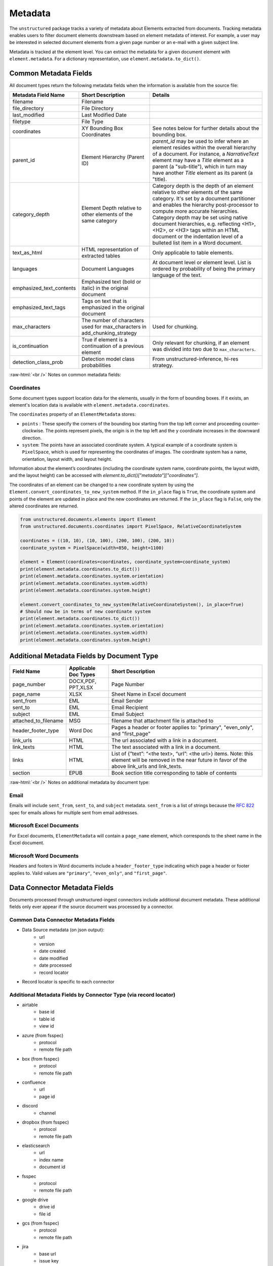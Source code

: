 .. role:: raw-html(raw)
    :format: html

.. _metadata-label:

Metadata
========

The ``unstructured`` package tracks a variety of metadata about Elements extracted from documents.
Tracking metadata enables users to filter document elements downstream based on element metadata of interest.
For example, a user may be interested in selected document elements from a given page number
or an e-mail with a given subject line.

Metadata is tracked at the element level. You can extract the metadata for a given document element
with ``element.metadata``. For a dictionary representation, use ``element.metadata.to_dict()``.


######################
Common Metadata Fields
######################

All document types return the following metadata fields when the information is available from
the source file:

+-----------------------------+----------------------------------------------------------+---------------------------------------------------------------------------------------------------------------------------------------------------------------------------------------------------------------------------------------------------------------------------------------------+
| Metadata Field Name         | Short Description                                        | Details                                                                                                                                                                                                                                                                                     |
+=============================+==========================================================+=============================================================================================================================================================================================================================================================================================+
| filename                    | Filename                                                 |                                                                                                                                                                                                                                                                                             |
+-----------------------------+----------------------------------------------------------+---------------------------------------------------------------------------------------------------------------------------------------------------------------------------------------------------------------------------------------------------------------------------------------------+
| file_directory              | File Directory                                           |                                                                                                                                                                                                                                                                                             |
+-----------------------------+----------------------------------------------------------+---------------------------------------------------------------------------------------------------------------------------------------------------------------------------------------------------------------------------------------------------------------------------------------------+
| last_modified               | Last Modified Date                                       |                                                                                                                                                                                                                                                                                             |
+-----------------------------+----------------------------------------------------------+---------------------------------------------------------------------------------------------------------------------------------------------------------------------------------------------------------------------------------------------------------------------------------------------+
| filetype                    | File Type                                                |                                                                                                                                                                                                                                                                                             |
+-----------------------------+----------------------------------------------------------+---------------------------------------------------------------------------------------------------------------------------------------------------------------------------------------------------------------------------------------------------------------------------------------------+
| coordinates                 | XY Bounding Box Coordinates                              | See notes below for further details about the bounding box.                                                                                                                                                                                                                                 |
+-----------------------------+----------------------------------------------------------+---------------------------------------------------------------------------------------------------------------------------------------------------------------------------------------------------------------------------------------------------------------------------------------------+
| parent_id                   | Element Hierarchy (Parent ID)                            | `parent_id` may be used to infer where an element resides within the overall hierarchy of a document. For instance, a `NarrativeText` element may have a `Title` element as a parent (a "sub-title"), which in turn may have another `Title` element as its parent (a "title).              |
+-----------------------------+----------------------------------------------------------+---------------------------------------------------------------------------------------------------------------------------------------------------------------------------------------------------------------------------------------------------------------------------------------------+
| category_depth              | Element Depth relative to                                | Category depth is the depth of an element relative to other elements of the same category. It's set by a document partitioner and enables the hierarchy post-processor to compute more accurate hierarchies.                                                                                |
|                             | other elements of the same category                      | Category depth may be set using native document hierarchies, e.g.  reflecting \<H1>, \<H2>, or `\<H3>` tags within an HTML document or the indentation level of a bulleted list item in a Word document.                                                                                    |
+-----------------------------+----------------------------------------------------------+---------------------------------------------------------------------------------------------------------------------------------------------------------------------------------------------------------------------------------------------------------------------------------------------+
| text_as_html                | HTML representation of extracted tables                  |  Only applicable to table elements.                                                                                                                                                                                                                                                         |
+-----------------------------+----------------------------------------------------------+---------------------------------------------------------------------------------------------------------------------------------------------------------------------------------------------------------------------------------------------------------------------------------------------+
| languages                   | Document Languages                                       | At document level or element level. List is ordered by probability of being the primary language of the text.                                                                                                                                                                               |
+-----------------------------+----------------------------------------------------------+---------------------------------------------------------------------------------------------------------------------------------------------------------------------------------------------------------------------------------------------------------------------------------------------+
| emphasized_text_contents    | Emphasized text (bold or italic) in the original document|                                                                                                                                                                                                                                                                                             |
+-----------------------------+----------------------------------------------------------+---------------------------------------------------------------------------------------------------------------------------------------------------------------------------------------------------------------------------------------------------------------------------------------------+
| emphasized_text_tags        | Tags on text that is emphasized in the original document |                                                                                                                                                                                                                                                                                             |
+-----------------------------+----------------------------------------------------------+---------------------------------------------------------------------------------------------------------------------------------------------------------------------------------------------------------------------------------------------------------------------------------------------+
| max_characters              | The number of characters used                            | Used for chunking.                                                                                                                                                                                                                                                                          |
|                             | for max_characters in add_chunking_strategy              |                                                                                                                                                                                                                                                                                             |
+-----------------------------+----------------------------------------------------------+---------------------------------------------------------------------------------------------------------------------------------------------------------------------------------------------------------------------------------------------------------------------------------------------+
| is_continuation             | True if element is a continuation of a previous element  | Only relevant for chunking, if an element was divided into two due to ``max_characters``.                                                                                                                                                                                                   |
+-----------------------------+----------------------------------------------------------+---------------------------------------------------------------------------------------------------------------------------------------------------------------------------------------------------------------------------------------------------------------------------------------------+
| detection_class_prob        | Detection model class probabilities                      | From unstructured-inference, hi-res strategy.                                                                                                                                                                                                                                               |
+-----------------------------+----------------------------------------------------------+---------------------------------------------------------------------------------------------------------------------------------------------------------------------------------------------------------------------------------------------------------------------------------------------+

:raw-html:`<br />`
Notes on common metadata fields:

Coordinates
-----------

Some document types support location data for the elements, usually in the form of bounding boxes.
If it exists, an element's location data is available with ``element.metadata.coordinates``.

The ``coordinates`` property of an ``ElementMetadata`` stores:

* ``points`` : These specify the corners of the bounding box starting from the top left corner and
  proceeding counter-clockwise. The points represent pixels, the origin is in the top left and
  the ``y`` coordinate increases in the downward direction.
* ``system``: The points have an associated coordinate system. A typical example of a coordinate system is
  ``PixelSpace``, which is used for representing the coordinates of images. The coordinate system has a
  name, orientation, layout width, and layout height.

Information about the element’s coordinates (including the coordinate system name, coordinate points,
the layout width, and the layout height) can be accessed with `element.to_dict()["metadata"]["coordinates"]`.

The coordinates of an element can be changed to a new coordinate system by using the
``Element.convert_coordinates_to_new_system`` method. If the ``in_place`` flag is ``True``, the
coordinate system and points of the element are updated in place and the new coordinates are
returned. If the ``in_place`` flag is ``False``, only the altered coordinates are returned.

.. code:: python

	from unstructured.documents.elements import Element
	from unstructured.documents.coordinates import PixelSpace, RelativeCoordinateSystem

	coordinates = ((10, 10), (10, 100), (200, 100), (200, 10))
	coordinate_system = PixelSpace(width=850, height=1100)

	element = Element(coordinates=coordinates, coordinate_system=coordinate_system)
	print(element.metadata.coordinates.to_dict())
	print(element.metadata.coordinates.system.orientation)
	print(element.metadata.coordinates.system.width)
	print(element.metadata.coordinates.system.height)

	element.convert_coordinates_to_new_system(RelativeCoordinateSystem(), in_place=True)
	# Should now be in terms of new coordinate system
	print(element.metadata.coordinates.to_dict())
	print(element.metadata.coordinates.system.orientation)
	print(element.metadata.coordinates.system.width)
	print(element.metadata.coordinates.system.height)

###########################################
Additional Metadata Fields by Document Type
###########################################

+-------------------------+---------------------+--------------------------------------------------------+
| Field Name              | Applicable Doc Types| Short Description                                      |
+=========================+=====================+========================================================+
| page_number             | DOCX,PDF, PPT,XLSX  | Page Number                                            |
+-------------------------+---------------------+--------------------------------------------------------+
| page_name               | XLSX                | Sheet Name in Excel document                           |
+-------------------------+---------------------+--------------------------------------------------------+
| sent_from               | EML                 | Email Sender                                           |
+-------------------------+---------------------+--------------------------------------------------------+
| sent_to                 | EML                 | Email Recipient                                        |
+-------------------------+---------------------+--------------------------------------------------------+
| subject                 | EML                 | Email Subject                                          |
+-------------------------+---------------------+--------------------------------------------------------+
| attached_to_filename    | MSG                 | filename that attachment file is attached to           |
+-------------------------+---------------------+--------------------------------------------------------+
| header_footer_type      | Word Doc            | Pages a header or footer applies to: "primary",        |
|                         |                     | "even_only", and "first_page"                          |
+-------------------------+---------------------+--------------------------------------------------------+
| link_urls               | HTML                | The url associated with a link in a document.          |
+-------------------------+---------------------+--------------------------------------------------------+
| link_texts              | HTML                | The text associated with a link in a document.         |
+-------------------------+---------------------+--------------------------------------------------------+
| links                   | HTML                | List of {”text”: “<the text>, “url”: <the url>} items. |
|                         |                     | Note: this element will be removed in the near future  |
|                         |                     | in favor of the above link_urls and link_texts.        |
+-------------------------+---------------------+--------------------------------------------------------+
| section                 | EPUB                | Book section title corresponding to table of contents  |
+-------------------------+---------------------+--------------------------------------------------------+

:raw-html:`<br />`
Notes on additional metadata by document type:

Email
-----

Emails will include ``sent_from``, ``sent_to``, and ``subject`` metadata.
``sent_from`` is a list of strings because the `RFC 822 <https://www.rfc-editor.org/rfc/rfc822>`_
spec for emails allows for multiple sent from email addresses.


Microsoft Excel Documents
--------------------------

For Excel documents, ``ElementMetadata`` will contain a ``page_name`` element, which corresponds
to the sheet name in the Excel document.


Microsoft Word Documents
-------------------------

Headers and footers in Word documents include a ``header_footer_type`` indicating which page
a header or footer applies to. Valid values are ``"primary"``, ``"even_only"``, and ``"first_page"``.


##############################
Data Connector Metadata Fields
##############################

Documents processed through unstructured-ingest connectors include additional document metadata. These additional fields only ever appear if the source document was processed by a connector.

Common Data Connector Metadata Fields
-------------------------------------

- Data Source metadata (on json output):
    - url
    - version
    - date created
    - date modified
    - date processed
    - record locator
- Record locator is specific to each connector

Additional Metadata Fields by Connector Type (via record locator)
-----------------------------------------------------------------

- airtable
    - base id
    - table id
    - view id
- azure (from fsspec)
    - protocol
    - remote file path
- box (from fsspec)
    - protocol
    - remote file path
- confluence
    - url
    - page id
- discord
    - channel
- dropbox (from fsspec)
    - protocol
    - remote file path
- elasticsearch
    - url
    - index name
    - document id
- fsspec
    - protocol
    - remote file path
- google drive
    - drive id
    - file id
- gcs (from fsspec)
    - protocol
    - remote file path
- jira
    - base url
    - issue key
- onedrive
    - user pname
    - server relative path
- outlook
    - message id
    - user email
- s3 (from fsspec)
    - protocol
    - remote file path
- sharepoint
    - server path
    - site url
- wikipedia
    - page title
    - page url


##########################
Advanced Metadata Options
##########################

Extract Metadata with Regexes
------------------------------

``unstructured`` allows users to extract additional metadata with regexes using the ``regex_metadata`` kwarg.
Here is an example of how to extract regex metadata:


.. code:: python

  from unstructured.partition.text import partition_text

  text = "SPEAKER 1: It is my turn to speak now!"
  elements = partition_text(text=text, regex_metadata={"speaker": r"SPEAKER \d{1,3}:"})
  elements[0].metadata.regex_metadata

The result will look like:


.. code:: python

  {'speaker':
    [
      {
        'text': 'SPEAKER 1:',
        'start': 0,
        'end': 10,
     }
    ]
  }
